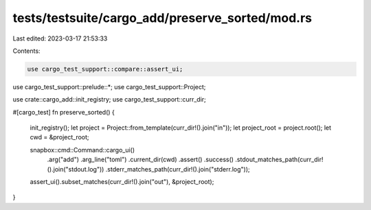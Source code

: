 tests/testsuite/cargo_add/preserve_sorted/mod.rs
================================================

Last edited: 2023-03-17 21:53:33

Contents:

.. code-block:: rs

    use cargo_test_support::compare::assert_ui;
use cargo_test_support::prelude::*;
use cargo_test_support::Project;

use crate::cargo_add::init_registry;
use cargo_test_support::curr_dir;

#[cargo_test]
fn preserve_sorted() {
    init_registry();
    let project = Project::from_template(curr_dir!().join("in"));
    let project_root = project.root();
    let cwd = &project_root;

    snapbox::cmd::Command::cargo_ui()
        .arg("add")
        .arg_line("toml")
        .current_dir(cwd)
        .assert()
        .success()
        .stdout_matches_path(curr_dir!().join("stdout.log"))
        .stderr_matches_path(curr_dir!().join("stderr.log"));

    assert_ui().subset_matches(curr_dir!().join("out"), &project_root);
}


